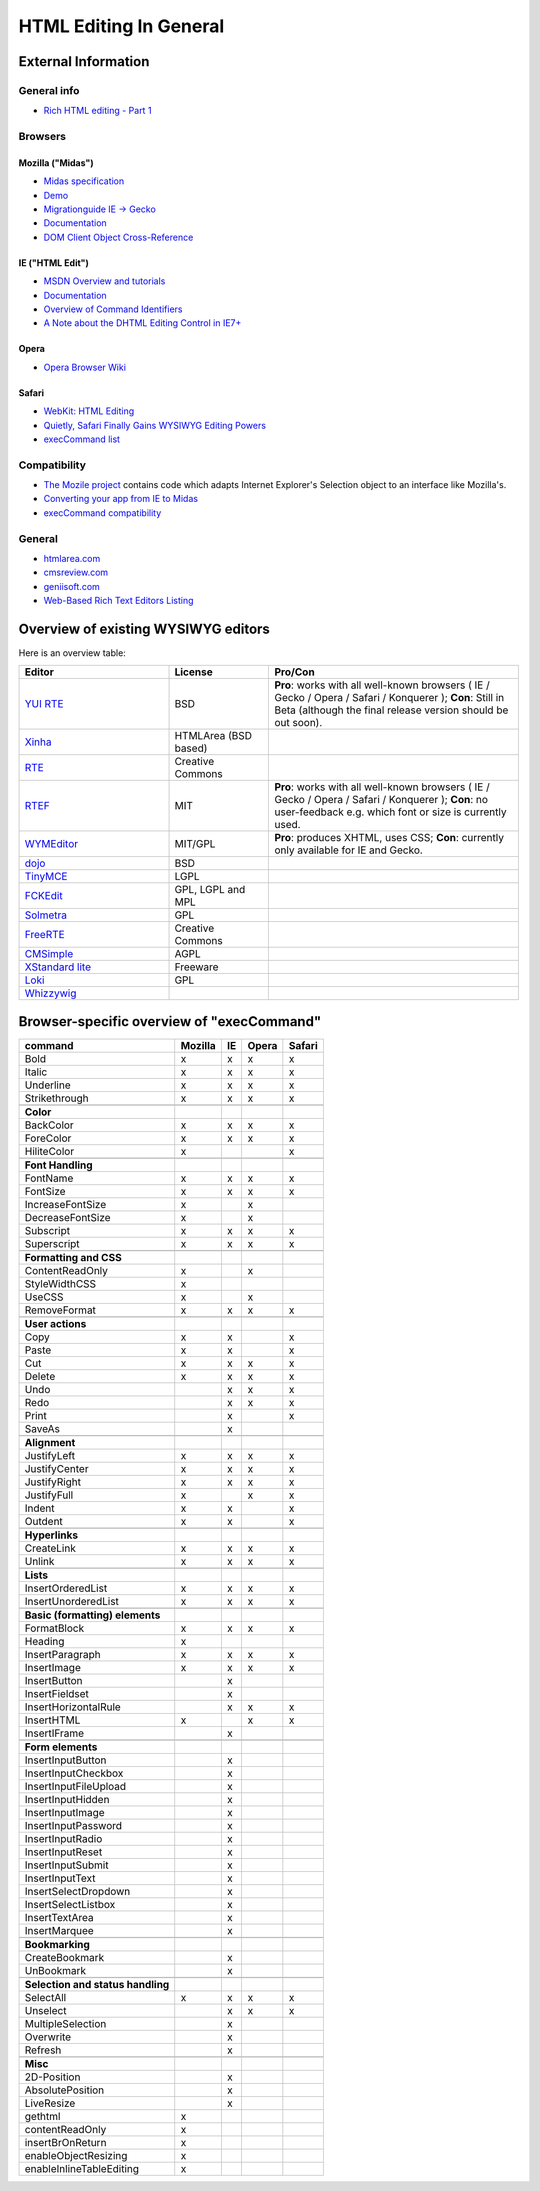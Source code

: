 .. _pages/ui_html_editing/html_editing_in_general#html_editing_in_general:

HTML Editing In General
***********************

.. _pages/ui_html_editing/html_editing_in_general#external_information:

External Information
====================

.. _pages/ui_html_editing/html_editing_in_general#general_info:

General info
------------

* `Rich HTML editing - Part 1 <http://dev.opera.com/articles/view/rich-html-editing-in-the-browser-part-1/>`_

.. _pages/ui_html_editing/html_editing_in_general#browsers:

Browsers
--------

.. _pages/ui_html_editing/html_editing_in_general#mozilla_midas:

Mozilla ("Midas")
^^^^^^^^^^^^^^^^^

* `Midas specification <http://www.mozilla.org/editor/midas-spec.html>`_
* `Demo <http://www.mozilla.org/editor/midasdemo/>`_
* `Migrationguide IE -> Gecko <http://www.mozilla.org/editor/ie2midas.html>`_
* `Documentation <http://www-archive.mozilla.org/editor/midas-spec.html>`__
* `DOM Client Object Cross-Reference <http://developer.mozilla.org/en/docs/DOM_Client_Object_Cross-Reference>`_

.. _pages/ui_html_editing/html_editing_in_general#ie_html_edit:

IE ("HTML Edit")
^^^^^^^^^^^^^^^^

* `MSDN Overview and tutorials <http://msdn2.microsoft.com/en-us/library/aa770039(VS.85).aspx>`_
* `Documentation <http://www.asp.net/ajaxLibrary/AjaxControlToolkitSampleSite/HtmlEditorExtender/HTMLEditorExtender.aspx>`__
* `Overview of Command Identifiers <http://msdn.microsoft.com/en-us/library/ms533049(v=vs.85).aspx>`_
* `A Note about the DHTML Editing Control in IE7+ <http://blogs.msdn.com/ie/archive/2006/06/27/648850.aspx>`_

.. _pages/ui_html_editing/html_editing_in_general#opera:

Opera
^^^^^

* `Opera Browser Wiki <http://operawiki.info/TextAreaEditor/>`_

.. _pages/ui_html_editing/html_editing_in_general#safari:

Safari
^^^^^^

* `WebKit: HTML Editing <http://webkit.org/projects/editing/index.html>`_
* `Quietly, Safari Finally Gains WYSIWYG Editing Powers <http://www.musingsfrommars.org/2007/03/quietly-safaris-rendering-engine-gains-wysiwyg-editing-powers.html>`_
* `execCommand list <http://lists.apple.com/archives/Webcore-dev/2005/May/msg00013.html>`_

.. _pages/ui_html_editing/html_editing_in_general#compatibility:

Compatibility
-------------

* `The Mozile project <http://mozile.mozdev.org/0.8/doc/jsdoc/>`_ contains code which adapts Internet Explorer's Selection object to an interface like Mozilla's.
* `Converting your app from IE to Midas <http://www.mozilla.org/editor/ie2midas.html>`_
* `execCommand compatibility <http://www.quirksmode.org/dom/execCommand.html>`_

.. _pages/ui_html_editing/html_editing_in_general#general:

General
-------

* `htmlarea.com <http://www.htmlarea.com>`_
* `cmsreview.com <http://www.cmsreview.com/WYSIWYG/OpenSource/directory.html>`_
* `geniisoft.com <http://www.geniisoft.com/showcase.nsf/WebEditors>`_
* `Web-Based Rich Text Editors Listing <https://en.wikipedia.org/wiki/Online_rich-text_editor>`_

.. _pages/ui_html_editing/html_editing_in_general#overview_of_exisiting_wysiwyg_editors:

Overview of existing WYSIWYG editors
=====================================

Here is an overview table:

.. list-table::
   :header-rows: 1
   :widths: 30 20 50

   * - Editor
     - License
     - Pro/Con

   * - `YUI RTE <http://developer.yahoo.com/yui/editor/>`__
     - BSD
     - **Pro**: works with all well-known browsers ( IE / Gecko / Opera / Safari / Konquerer ); **Con**: Still in Beta (although the final release version should be out soon). 

   * - `Xinha <http://xinha.org/>`__
     - HTMLArea (BSD based)
     -

   * - `RTE <http://www.kevinroth.com/rte/>`__
     - Creative Commons
     - 

   * - `RTEF <http://www.rtef.info/>`__
     - MIT
     - **Pro**: works with all well-known browsers ( IE / Gecko / Opera / Safari / Konquerer ); **Con**: no user-feedback e.g. which font or size is currently used. 

   * - `WYMEditor <http://www.wymeditor.org/en/>`__
     - MIT/GPL
     - **Pro**: produces XHTML, uses CSS; **Con**: currently only available for IE and Gecko.

   * - `dojo <http://dojotoolkit.org/reference-guide/dijit/Editor.html>`__
     - BSD
     - 

   * - `TinyMCE <http://tinymce.moxiecode.com/>`__
     - LGPL
     - 

   * - `FCKEdit <http://www.fckeditor.net/demo/default.html>`__
     - GPL, LGPL and MPL
     - 

   * - `Solmetra <http://www.solmetra.com/en/>`__
     - GPL
     - 

   * - `FreeRTE <http://www.freerichtexteditor.com/>`__
     - Creative Commons
     - 

   * - `CMSimple <http://www.cmsimple.dk/>`__
     - AGPL
     - 

   * - `XStandard lite <http://www.xstandard.com>`__
     - Freeware
     - 

   * - `Loki <http://apps.carleton.edu/opensource/loki/>`__
     - GPL
     - 

   * - `Whizzywig <http://www.unverse.net/>`__
     - 
     - 


.. _pages/ui_html_editing/html_editing_in_general#browser-specific_overview_of_execcommand:

Browser-specific overview of "execCommand"
==========================================

.. list-table::
   :header-rows: 1

   * - command 
     - Mozilla 
     - IE 
     - Opera 
     - Safari 

   * - Bold 
     -  x 
     -  x 
     -  x 
     -  x 


   * - Italic 
     -  x 
     -  x 
     -  x 
     -  x 

   * - Underline 
     -  x 
     -  x 
     -  x 
     -  x 

   * - Strikethrough 
     -  x 
     -  x 
     -  x 
     -  x 

   * -  
     -   
     -   
     -   
     -   

   * - **Color**
     -   
     -   
     -   
     -   

   * - BackColor 
     -  x 
     -  x 
     -  x 
     -  x 

   * - ForeColor 
     -  x 
     -  x 
     -  x 
     -  x 

   * - HiliteColor 
     -  x 
     -  
     -  
     -  x 

   * -  
     -   
     -   
     -   
     -   

   * - **Font Handling**
     -   
     -   
     -   
     -  

   * - FontName 
     -  x 
     -  x 
     -  x 
     -  x 

   * - FontSize 
     -  x 
     -  x 
     -  x 
     -  x 

   * - IncreaseFontSize 
     -  x 
     -  
     -  x 
     -  

   * - DecreaseFontSize 
     -  x 
     -  
     -  x 
     -  

   * - Subscript 
     -  x 
     -  x 
     -  x 
     -  x 

   * - Superscript 
     -  x 
     -  x 
     -  x 
     -  x 

   * -  
     -   
     -   
     -   
     -   

   * - **Formatting and CSS**
     -   
     -   
     -   
     -   

   * - ContentReadOnly 
     -  x 
     -  
     -  x 
     -  

   * - StyleWidthCSS 
     -  x 
     -  
     -  
     -  

   * - UseCSS 
     -  x 
     -  
     -  x 
     -  

   * - RemoveFormat 
     -  x 
     -  x 
     -  x 
     -  x 

   * -  
     -   
     -   
     -   
     -   

   * - **User actions**
     -   
     -   
     -   
     -   

   * - Copy 
     -  x 
     -  x 
     -  
     -  x 

   * - Paste 
     -  x 
     -  x 
     -  
     -  x 

   * - Cut 
     -  x 
     -  x 
     -  x 
     -  x 

   * - Delete 
     -  x 
     -  x 
     -  x 
     -  x 

   * - Undo 
     -  
     -  x 
     -  x 
     -  x 

   * - Redo 
     -  
     -  x 
     -  x 
     -  x 

   * - Print 
     -  
     -  x 
     -  
     -  x 

   * - SaveAs 
     -  
     -  x 
     -  
     -  

   * -  
     -   
     -   
     -   
     -   

   * - **Alignment**
     -   
     -   
     -   
     -   

   * - JustifyLeft 
     -  x 
     -  x 
     -  x 
     -  x 

   * - JustifyCenter 
     -  x 
     -  x 
     -  x 
     -  x 

   * - JustifyRight 
     -  x 
     -  x 
     -  x 
     -  x 

   * - JustifyFull 
     -  x 
     -  
     -  x 
     -  x 

   * - Indent 
     -  x 
     -  x 
     -  
     -  x 

   * - Outdent 
     -  x 
     -  x 
     -  
     -  x 

   * -  
     -   
     -   
     -   
     -   

   * - **Hyperlinks**
     -   
     -   
     -   
     -   

   * - CreateLink 
     -  x 
     -  x 
     -  x 
     -  x 

   * - Unlink 
     -  x 
     -  x 
     -  x 
     -  x 

   * -  
     -   
     -   
     -   
     -   

   * - **Lists**
     -   
     -   
     -   
     -   

   * - InsertOrderedList 
     -  x 
     -  x 
     -  x 
     -  x 

   * - InsertUnorderedList 
     -  x 
     -  x 
     -  x 
     -  x 

   * -  
     -   
     -   
     -   
     -  

   * - **Basic (formatting) elements**
     -   
     -   
     -   
     -   

   * - FormatBlock 
     -  x 
     -  x 
     -  x 
     -  x 

   * - Heading 
     -  x 
     -  
     -  
     -  

   * - InsertParagraph 
     -  x 
     -  x 
     -  x 
     -  x 

   * - InsertImage 
     -  x 
     -  x 
     -  x 
     -  x 

   * - InsertButton 
     -  
     -  x 
     -  
     -  

   * - InsertFieldset 
     -  
     -  x 
     -  
     -  

   * - InsertHorizontalRule 
     -  
     -  x 
     -  x 
     -  x 

   * - InsertHTML 
     -  x 
     -  
     -  x 
     -  x 

   * - InsertIFrame 
     -  
     -  x 
     -  
     -  

   * -  
     -   
     -   
     -   
     -   

   * - **Form elements**
     -   
     -   
     -   
     -   

   * - InsertInputButton 
     -  
     -  x 
     -  
     -  

   * - InsertInputCheckbox 
     -  
     -  x 
     -  
     -  

   * - InsertInputFileUpload 
     -  
     -  x 
     -  
     -  

   * - InsertInputHidden 
     -  
     -  x 
     -  
     -  

   * - InsertInputImage 
     -  
     -  x 
     -  
     -  

   * - InsertInputPassword 
     -  
     -  x 
     -  
     -  

   * - InsertInputRadio 
     -  
     -  x 
     -  
     -  

   * - InsertInputReset 
     -  
     -  x 
     -  
     -  

   * - InsertInputSubmit 
     -  
     -  x 
     -  
     -  

   * - InsertInputText 
     -  
     -  x 
     -  
     -  

   * - InsertSelectDropdown 
     -  
     -  x 
     -  
     -  

   * - InsertSelectListbox 
     -  
     -  x 
     -  
     -  

   * - InsertTextArea 
     -  
     -  x 
     -  
     -  

   * - InsertMarquee 
     -  
     -  x 
     -  
     -  

   * -  
     -   
     -   
     -   
     -   

   * - **Bookmarking**
     -   
     -   
     -   
     -   

   * - CreateBookmark 
     -  
     -  x 
     -  
     -  

   * - UnBookmark 
     -  
     -  x 
     -  
     -  

   * -  
     -   
     -   
     -   
     -   

   * - **Selection and status handling**
     -   
     -   
     -   
     -   

   * - SelectAll 
     -  x 
     -  x 
     -  x 
     -  x 

   * - Unselect 
     -  
     -  x 
     -  x 
     -  x 

   * - MultipleSelection 
     -  
     -  x 
     -  
     -  

   * - Overwrite 
     -  
     -  x 
     -  
     -  

   * - Refresh 
     -  
     -  x 
     -  
     -  

   * -  
     -   
     -   
     -   
     -   

   * - **Misc**
     -   
     -   
     -   
     -   

   * - 2D-Position 
     -  
     -  x 
     -  
     -  

   * - AbsolutePosition 
     -  
     -  x 
     -  
     -  

   * - LiveResize 
     -  
     -  x 
     -  
     -  

   * - gethtml 
     -  x 
     -  
     -  
     -  

   * - contentReadOnly 
     -  x 
     -  
     -  
     -  

   * - insertBrOnReturn 
     -  x 
     -  
     -  
     -  

   * - enableObjectResizing 
     -  x 
     -  
     -  
     -  

   * - enableInlineTableEditing
     -  x 
     -  
     -  
     -  
